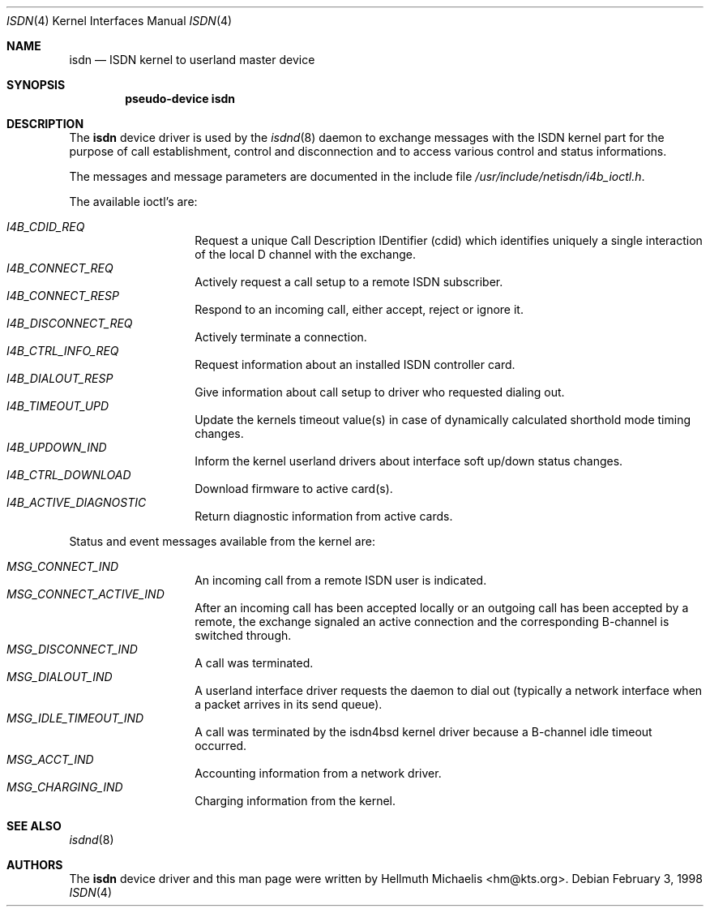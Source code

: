 .\" $NetBSD: isdn.4,v 1.2 2002/07/29 00:42:56 wiz Exp $
.\"
.\" Copyright (c) 1997, 1999 Hellmuth Michaelis. All rights reserved.
.\"
.\" Redistribution and use in source and binary forms, with or without
.\" modification, are permitted provided that the following conditions
.\" are met:
.\" 1. Redistributions of source code must retain the above copyright
.\"    notice, this list of conditions and the following disclaimer.
.\" 2. Redistributions in binary form must reproduce the above copyright
.\"    notice, this list of conditions and the following disclaimer in the
.\"    documentation and/or other materials provided with the distribution.
.\"
.\" THIS SOFTWARE IS PROVIDED BY THE AUTHOR AND CONTRIBUTORS ``AS IS'' AND
.\" ANY EXPRESS OR IMPLIED WARRANTIES, INCLUDING, BUT NOT LIMITED TO, THE
.\" IMPLIED WARRANTIES OF MERCHANTABILITY AND FITNESS FOR A PARTICULAR PURPOSE
.\" ARE DISCLAIMED.  IN NO EVENT SHALL THE AUTHOR OR CONTRIBUTORS BE LIABLE
.\" FOR ANY DIRECT, INDIRECT, INCIDENTAL, SPECIAL, EXEMPLARY, OR CONSEQUENTIAL
.\" DAMAGES (INCLUDING, BUT NOT LIMITED TO, PROCUREMENT OF SUBSTITUTE GOODS
.\" OR SERVICES; LOSS OF USE, DATA, OR PROFITS; OR BUSINESS INTERRUPTION)
.\" HOWEVER CAUSED AND ON ANY THEORY OF LIABILITY, WHETHER IN CONTRACT, STRICT
.\" LIABILITY, OR TORT (INCLUDING NEGLIGENCE OR OTHERWISE) ARISING IN ANY WAY
.\" OUT OF THE USE OF THIS SOFTWARE, EVEN IF ADVISED OF THE POSSIBILITY OF
.\" SUCH DAMAGE.
.\"
.\"	$Id: isdn.4,v 1.2 2002/07/29 00:42:56 wiz Exp $
.\"
.\" $FreeBSD$
.\"
.\"	last edit-date: [Mon Dec 13 23:09:12 1999]
.\"
.Dd February 3, 1998
.Dt ISDN 4
.Os
.Sh NAME
.Nm isdn
.Nd ISDN kernel to userland master device
.Sh SYNOPSIS
.Cd "pseudo-device isdn"
.Sh DESCRIPTION
The
.Nm
device driver is used by the
.Xr isdnd 8
daemon to exchange messages with the ISDN kernel part for the purpose
of call establishment, control and disconnection and to access various
control and status informations.
.Pp
The messages and message parameters are documented in the include
file
.Pa /usr/include/netisdn/i4b_ioctl.h .
.Pp
The available ioctl's are:
.Pp
.Bl -tag -width Ds -compact -offset indent
.It Ar I4B_CDID_REQ
Request a unique Call Description IDentifier (cdid) which identifies
uniquely a single interaction of the local D channel with the exchange.
.It Ar I4B_CONNECT_REQ
Actively request a call setup to a remote ISDN subscriber.
.It Ar I4B_CONNECT_RESP
Respond to an incoming call, either accept, reject or ignore it.
.It Ar I4B_DISCONNECT_REQ
Actively terminate a connection.
.It Ar I4B_CTRL_INFO_REQ
Request information about an installed ISDN controller card.
.It Ar I4B_DIALOUT_RESP
Give information about call setup to driver who requested dialing out.
.It Ar I4B_TIMEOUT_UPD
Update the kernels timeout value(s) in case of dynamically calculated
shorthold mode timing changes.
.It Ar I4B_UPDOWN_IND
Inform the kernel userland drivers about interface soft up/down status
changes.
.It Ar I4B_CTRL_DOWNLOAD
Download firmware to active card(s).
.It Ar I4B_ACTIVE_DIAGNOSTIC
Return diagnostic information from active cards.
.El
.Pp
Status and event messages available from the kernel are:
.Pp
.Bl -tag -width Ds -compact -offset indent
.It Ar MSG_CONNECT_IND
An incoming call from a remote ISDN user is indicated.
.It Ar MSG_CONNECT_ACTIVE_IND
After an incoming call has been accepted locally or an outgoing call has
been accepted by a remote, the exchange signaled an active connection
and the corresponding B-channel is switched through.
.It Ar MSG_DISCONNECT_IND
A call was terminated.
.It Ar MSG_DIALOUT_IND
A userland interface driver requests the daemon to dial out (typically a
network interface when a packet arrives in its send queue).
.It Ar MSG_IDLE_TIMEOUT_IND
A call was terminated by the isdn4bsd kernel driver because a B-channel
idle timeout occurred.
.It Ar MSG_ACCT_IND
Accounting information from a network driver.
.It Ar MSG_CHARGING_IND
Charging information from the kernel.
.El
.Sh SEE ALSO
.Xr isdnd 8
.Sh AUTHORS
The
.Nm
device driver and this man page were written by
.An Hellmuth Michaelis Aq hm@kts.org .
